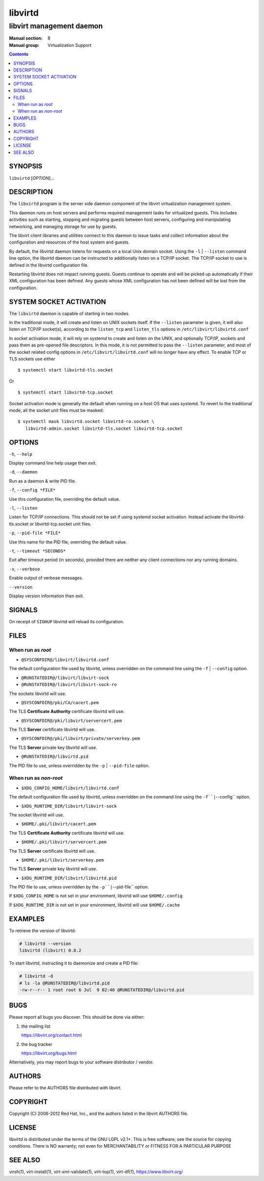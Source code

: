 ========
libvirtd
========

-------------------------
libvirt management daemon
-------------------------

:Manual section: 8
:Manual group: Virtualization Support

.. contents::

SYNOPSIS
========

``libvirtd`` [*OPTION*]...


DESCRIPTION
===========

The ``libvirtd`` program is the server side daemon component of the libvirt
virtualization management system.

This daemon runs on host servers and performs required management tasks for
virtualized guests.  This includes activities such as starting, stopping
and migrating guests between host servers, configuring and manipulating
networking, and managing storage for use by guests.

The libvirt client libraries and utilities connect to this daemon to issue
tasks and collect information about the configuration and resources of the host
system and guests.

By default, the libvirtd daemon listens for requests on a local Unix domain
socket.  Using the ``-l`` | ``--listen`` command line option, the libvirtd daemon
can be instructed to additionally listen on a TCP/IP socket.  The TCP/IP socket
to use is defined in the libvirtd configuration file.

Restarting libvirtd does not impact running guests.  Guests continue to operate
and will be picked up automatically if their XML configuration has been
defined.  Any guests whose XML configuration has not been defined will be lost
from the configuration.


SYSTEM SOCKET ACTIVATION
========================

The ``libvirtd`` daemon is capable of starting in two modes.

In the traditional mode, it will create and listen on UNIX sockets itself.
If the ``--listen`` parameter is given, it will also listen on TCP/IP socket(s),
according to the ``listen_tcp`` and ``listen_tls`` options in
``/etc/libvirt/libvirtd.conf``

In socket activation mode, it will rely on systemd to create and listen
on the UNIX, and optionally TCP/IP, sockets and pass them as pre-opened
file descriptors. In this mode, it is not permitted to pass the ``--listen``
parameter, and most of the socket related config options in
``/etc/libvirt/libvirtd.conf`` will no longer have any effect. To enable
TCP or TLS sockets use either

::

   $ systemctl start libvirtd-tls.socket

Or

::

   $ systemctl start libvirtd-tcp.socket

Socket activation mode is generally the default when running on a host
OS that uses systemd. To revert to the traditional mode, all the socket
unit files must be masked:

::

   $ systemctl mask libvirtd.socket libvirtd-ro.socket \
      libvirtd-admin.socket libvirtd-tls.socket libvirtd-tcp.socket


OPTIONS
=======

``-h``, ``--help``

Display command line help usage then exit.

``-d``, ``--daemon``

Run as a daemon & write PID file.

``-f``, ``--config *FILE*``

Use this configuration file, overriding the default value.

``-l``, ``--listen``

Listen for TCP/IP connections. This should not be set if using systemd
socket activation. Instead activate the libvirtd-tls.socket or
libvirtd-tcp.socket unit files.

``-p``, ``--pid-file *FILE*``

Use this name for the PID file, overriding the default value.

``-t``, ``--timeout *SECONDS*``

Exit after timeout period (in seconds), provided there are neither any client
connections nor any running domains.

``-v``, ``--verbose``

Enable output of verbose messages.

``--version``

Display version information then exit.


SIGNALS
=======

On receipt of ``SIGHUP`` libvirtd will reload its configuration.


FILES
=====

When run as *root*
------------------

* ``@SYSCONFDIR@/libvirt/libvirtd.conf``

The default configuration file used by libvirtd, unless overridden on the
command line using the ``-f`` | ``--config`` option.

* ``@RUNSTATEDIR@/libvirt/libvirt-sock``
* ``@RUNSTATEDIR@/libvirt/libvirt-sock-ro``

The sockets libvirtd will use.

* ``@SYSCONFDIR@/pki/CA/cacert.pem``

The TLS **Certificate Authority** certificate libvirtd will use.

* ``@SYSCONFDIR@/pki/libvirt/servercert.pem``

The TLS **Server** certificate libvirtd will use.

* ``@SYSCONFDIR@/pki/libvirt/private/serverkey.pem``

The TLS **Server** private key libvirtd will use.

* ``@RUNSTATEDIR@/libvirtd.pid``

The PID file to use, unless overridden by the ``-p`` | ``--pid-file`` option.


When run as *non-root*
----------------------

* ``$XDG_CONFIG_HOME/libvirt/libvirtd.conf``

The default configuration file used by libvirtd, unless overridden on the
command line using the ``-f``|``--config`` option.

* ``$XDG_RUNTIME_DIR/libvirt/libvirt-sock``

The socket libvirtd will use.

* ``$HOME/.pki/libvirt/cacert.pem``

The TLS **Certificate Authority** certificate libvirtd will use.

* ``$HOME/.pki/libvirt/servercert.pem``

The TLS **Server** certificate libvirtd will use.

* ``$HOME/.pki/libvirt/serverkey.pem``

The TLS **Server** private key libvirtd will use.

* ``$XDG_RUNTIME_DIR/libvirt/libvirtd.pid``

The PID file to use, unless overridden by the ``-p``|``--pid-file`` option.


If ``$XDG_CONFIG_HOME`` is not set in your environment, libvirtd will use
``$HOME/.config``

If ``$XDG_RUNTIME_DIR`` is not set in your environment, libvirtd will use
``$HOME/.cache``


EXAMPLES
========

To retrieve the version of libvirtd:

.. code-block::

  # libvirtd --version
  libvirtd (libvirt) 0.8.2


To start libvirtd, instructing it to daemonize and create a PID file:

.. code-block::

  # libvirtd -d
  # ls -la @RUNSTATEDIR@/libvirtd.pid
  -rw-r--r-- 1 root root 6 Jul  9 02:40 @RUNSTATEDIR@/libvirtd.pid


BUGS
====

Please report all bugs you discover.  This should be done via either:

#. the mailing list

   `https://libvirt.org/contact.html <https://libvirt.org/contact.html>`_

#. the bug tracker

   `https://libvirt.org/bugs.html <https://libvirt.org/bugs.html>`_

Alternatively, you may report bugs to your software distributor / vendor.


AUTHORS
=======

Please refer to the AUTHORS file distributed with libvirt.


COPYRIGHT
=========

Copyright (C) 2006-2012 Red Hat, Inc., and the authors listed in the
libvirt AUTHORS file.


LICENSE
=======

libvirtd is distributed under the terms of the GNU LGPL v2.1+.
This is free software; see the source for copying conditions. There
is NO warranty; not even for MERCHANTABILITY or FITNESS FOR A PARTICULAR
PURPOSE


SEE ALSO
========

virsh(1), virt-install(1), virt-xml-validate(1), virt-top(1),
virt-df(1), `https://www.libvirt.org/ <https://www.libvirt.org/>`_
